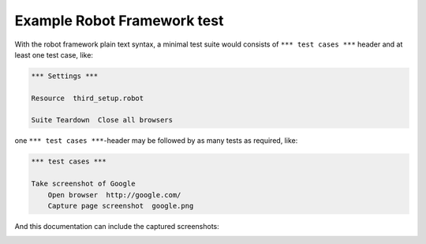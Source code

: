 Example Robot Framework test
============================

With the robot framework plain text syntax, a minimal test suite
would consists of ``*** test cases ***`` header and at least
one test case, like:

.. code:: robotframework

   *** Settings ***

   Resource  third_setup.robot

   Suite Teardown  Close all browsers


one ``*** test cases ***``-header may be followed by as many
tests as required, like:

.. code:: robotframework

   *** test cases ***

   Take screenshot of Google
       Open browser  http://google.com/
       Capture page screenshot  google.png

And this documentation can include the captured screenshots:

.. image:: google.png
